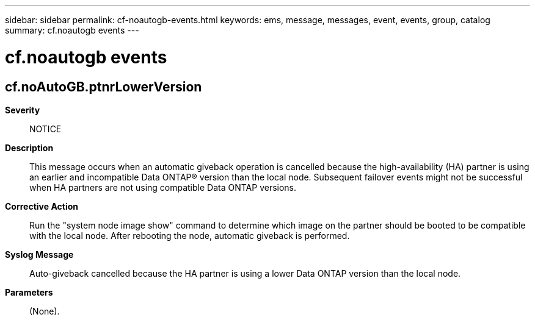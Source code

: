 ---
sidebar: sidebar
permalink: cf-noautogb-events.html
keywords: ems, message, messages, event, events, group, catalog
summary: cf.noautogb events
---

= cf.noautogb events
:toclevels: 1
:hardbreaks:
:nofooter:
:icons: font
:linkattrs:
:imagesdir: ./media/

== cf.noAutoGB.ptnrLowerVersion
*Severity*::
NOTICE
*Description*::
This message occurs when an automatic giveback operation is cancelled because the high-availability (HA) partner is using an earlier and incompatible Data ONTAP(R) version than the local node. Subsequent failover events might not be successful when HA partners are not using compatible Data ONTAP versions.
*Corrective Action*::
Run the "system node image show" command to determine which image on the partner should be booted to be compatible with the local node. After rebooting the node, automatic giveback is performed.
*Syslog Message*::
Auto-giveback cancelled because the HA partner is using a lower Data ONTAP version than the local node.
*Parameters*::
(None).
